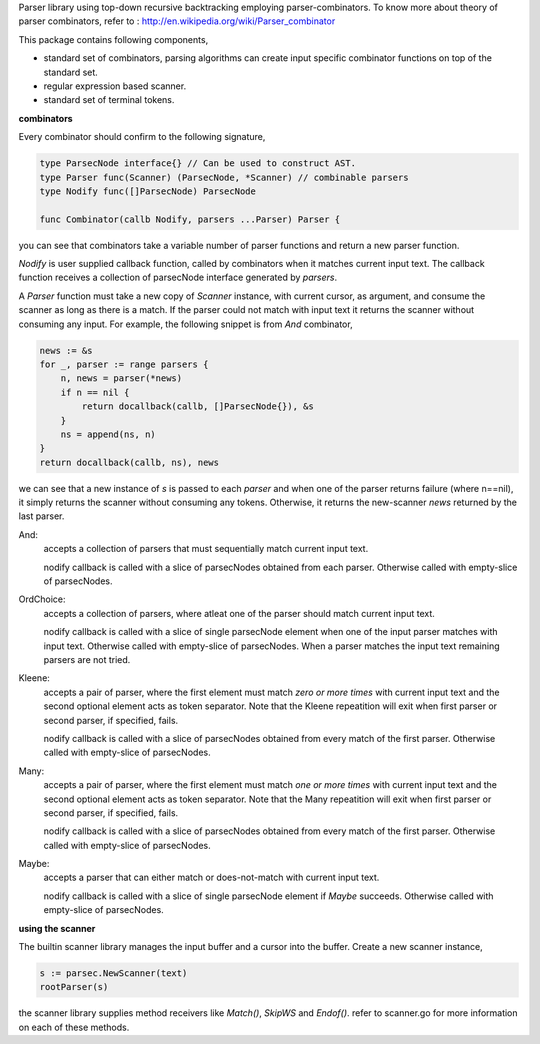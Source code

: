 Parser library using top-down recursive backtracking employing parser-combinators.
To know more about theory of parser combinators,
refer to : http://en.wikipedia.org/wiki/Parser_combinator

This package contains following components,

* standard set of combinators, parsing algorithms can create input specific
  combinator functions on top of the standard set.
* regular expression based scanner.
* standard set of terminal tokens.

**combinators**

Every combinator should confirm to the following signature,

.. code-block:: go

    type ParsecNode interface{} // Can be used to construct AST.
    type Parser func(Scanner) (ParsecNode, *Scanner) // combinable parsers
    type Nodify func([]ParsecNode) ParsecNode

    func Combinator(callb Nodify, parsers ...Parser) Parser {

you can see that combinators take a variable number of parser functions and
return a new parser function.

`Nodify` is user supplied callback function, called by combinators when it
matches current input text. The callback function receives a collection of
parsecNode interface generated by `parsers`.

A `Parser` function must take a new copy of `Scanner` instance, with current
cursor, as argument, and consume the scanner as long as there is a match. If
the parser could not match with input text it returns the scanner without
consuming any input. For example, the following snippet is from `And`
combinator,

.. code-block:: go

    news := &s
    for _, parser := range parsers {
        n, news = parser(*news)
        if n == nil {
            return docallback(callb, []ParsecNode{}), &s
        }
        ns = append(ns, n)
    }
    return docallback(callb, ns), news

we can see that a new instance of `s` is passed to each `parser` and when one
of the parser returns failure (where n==nil), it simply returns the scanner
without consuming any tokens. Otherwise, it returns the new-scanner `news`
returned by the last parser.

And:
    accepts a collection of parsers that must sequentially match current
    input text.

    nodify callback is called with a slice of parsecNodes obtained from each
    parser. Otherwise called with empty-slice of parsecNodes.

OrdChoice:
    accepts a collection of parsers, where atleat one of the parser should
    match current input text.

    nodify callback is called with a slice of single parsecNode element when
    one of the input parser matches with input text. Otherwise called with
    empty-slice of parsecNodes. When a parser matches the input text remaining
    parsers are not tried.

Kleene:
    accepts a pair of parser, where the first element must match `zero or more
    times` with current input text and the second optional element acts as token
    separator. Note that the Kleene repeatition will exit when first parser or
    second parser, if specified, fails.

    nodify callback is called with a slice of parsecNodes obtained from every
    match of the first parser. Otherwise called with empty-slice of parsecNodes.

Many:
    accepts a pair of parser, where the first element must match `one or more
    times` with current input text and the second optional element acts as token
    separator. Note that the Many repeatition will exit when first parser or
    second parser, if specified, fails.

    nodify callback is called with a slice of parsecNodes obtained from every
    match of the first parser. Otherwise called with empty-slice of parsecNodes.

Maybe:
    accepts a parser that can either match or does-not-match with current
    input text.

    nodify callback is called with a slice of single parsecNode element if
    `Maybe` succeeds. Otherwise called with empty-slice of parsecNodes.

**using the scanner**

The builtin scanner library manages the input buffer and a cursor into the
buffer. Create a new scanner instance,

.. code-block:: go

    s := parsec.NewScanner(text)
    rootParser(s)

the scanner library supplies method receivers like `Match()`, `SkipWS` and
`Endof()`. refer to scanner.go for more information on each of these methods.
